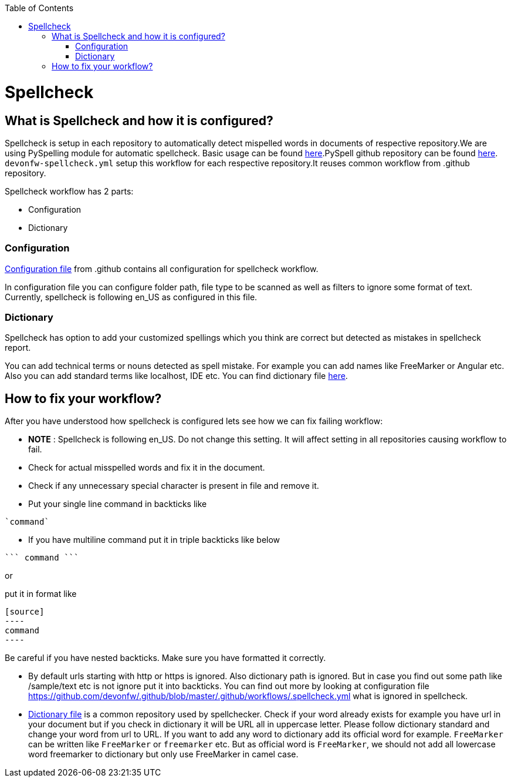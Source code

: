 :toc: macro
toc::[]
:idprefix:
:idseparator: -
ifdef::env-github[]
:note-caption: :information_source:
endif::[]

= Spellcheck

== What is Spellcheck and how it is configured?

Spellcheck is setup in each repository to automatically detect mispelled words in documents of respective repository.We are using PySpelling module for automatic spellcheck. Basic usage can be found https://facelessuser.github.io/pyspelling/[here].PySpell github repository can be found https://github.com/igsekor/pyspelling-any[here].
`devonfw-spellcheck.yml` setup this workflow for each respective repository.It reuses common workflow from .github repository. 

Spellcheck workflow has 2 parts: 

* Configuration
* Dictionary

=== Configuration 

https://github.com/devonfw/.github/blob/master/.github/workflows/.spellcheck.yml[Configuration file] from .github contains all configuration for spellcheck workflow. 

In configuration file you can configure folder path, file type to be scanned as well as filters to ignore some format of text. Currently, spellcheck is following en_US as configured in this file.

=== Dictionary

Spellcheck has option to add your customized spellings which you think are correct but detected as mistakes in spellcheck report. 

You can add technical terms or nouns detected as spell mistake. For example you can add names like FreeMarker or Angular etc. Also you can add standard terms like localhost, IDE etc. 
You can find dictionary file https://github.com/devonfw/.github/blob/master/en-devonfw.dict[here].

== How to fix your workflow?

After you have understood how spellcheck is configured lets see how we can fix failing workflow:

* **NOTE** : Spellcheck is following en_US. Do not change this setting. It will affect setting in all repositories causing workflow to fail.
* Check for actual misspelled words and fix it in the document.
* Check if any unnecessary special character is present in file and remove it. 
* Put your single line command in backticks like 
[source]
----
`command`
----
* If you have multiline command put it in triple backticks like below
[source]
----
``` command ```
----

or

put it in format like
```
[source]
----
command
----
```

Be careful if you have nested backticks. Make sure you have formatted it correctly.

* By default urls starting with http or https is ignored. Also dictionary path is ignored. But in case you find out some path like /sample/text etc is not ignore put it into backticks. You can find out more by looking at configuration file https://github.com/devonfw/.github/blob/master/.github/workflows/.spellcheck.yml what is ignored in spellcheck.
* https://github.com/devonfw/.github/blob/master/en-devonfw.dict[Dictionary file] is a common repository used by spellchecker. Check if your word already exists for example you have url in your document but if you check in dictionary it will be URL all in uppercase letter. Please follow dictionary standard and change your word from url to URL.
If you want to add any word to dictionary add its official word for example. `FreeMarker` can be written like `FreeMarker` or `freemarker` etc. But as official word is `FreeMarker`, we should not add all lowercase word freemarker to dictionary but only use FreeMarker in camel case.

